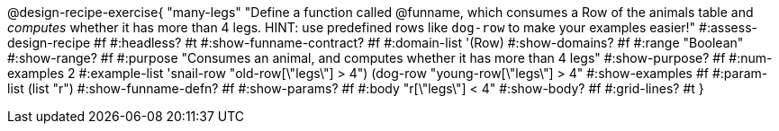 @design-recipe-exercise{ "many-legs"
  "Define a function called @funname, which consumes a Row of the animals table and _computes_ whether it has more than 4 legs. HINT: use predefined rows like `dog-row` to make your examples easier!"
#:assess-design-recipe #f
#:headless? #t
#:show-funname-contract? #f
#:domain-list '(Row)
#:show-domains? #f
#:range "Boolean"
#:show-range? #f
#:purpose "Consumes an animal, and computes whether it has more than 4 legs"
#:show-purpose? #f
#:num-examples 2
#:example-list '((snail-row   "old-row[\"legs\"] > 4")
				 				 (dog-row   "young-row[\"legs\"] > 4"))
#:show-examples #f
#:param-list (list "r")
#:show-funname-defn? #f
#:show-params? #f
#:body "r[\"legs\"] < 4"
#:show-body? #f
#:grid-lines? #t
}
